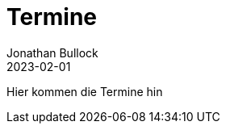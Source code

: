 = Termine
Jonathan Bullock
2023-02-01
:jbake-type: page
:jbake-status: published
:jbake-tags: page, asciidoc
:idprefix:


Hier kommen die Termine hin